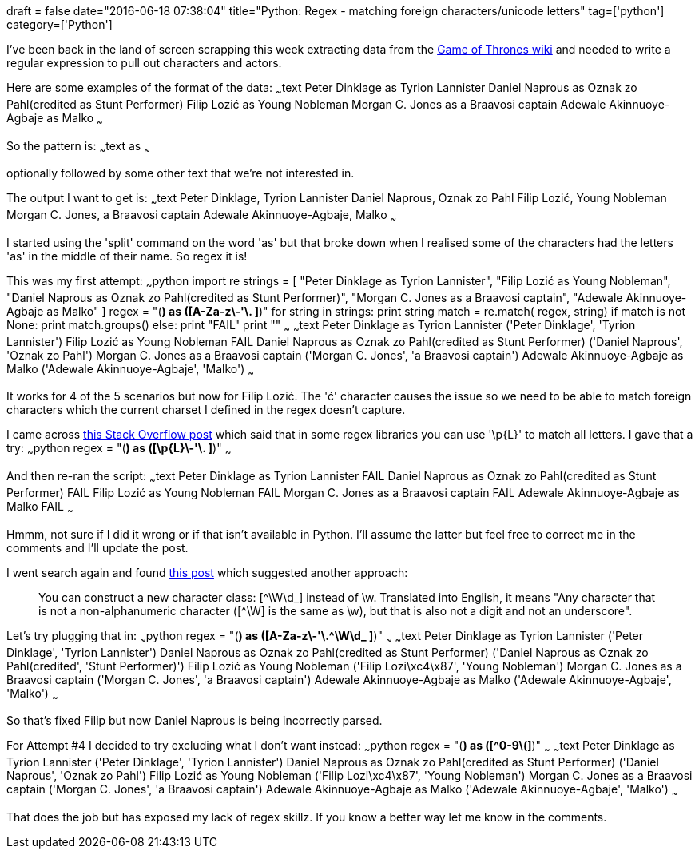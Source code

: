 +++
draft = false
date="2016-06-18 07:38:04"
title="Python: Regex - matching foreign characters/unicode letters"
tag=['python']
category=['Python']
+++

I've been back in the land of screen scrapping this week extracting data from the http://gameofthrones.wikia.com/wiki[Game of Thrones wiki] and needed to write a regular expression to pull out characters and actors.

Here are some examples of the format of the data: ~~~text Peter Dinklage as Tyrion Lannister Daniel Naprous as Oznak zo Pahl(credited as Stunt Performer) Filip Lozić as Young Nobleman Morgan C. Jones as a Braavosi captain Adewale Akinnuoye-Agbaje as Malko ~~~

So the pattern is: ~~~text +++<actor>+++as +++<character>+++~~~

optionally followed by some other text that we're not interested in.

The output I want to get is: ~~~text Peter Dinklage, Tyrion Lannister Daniel Naprous, Oznak zo Pahl Filip Lozić, Young Nobleman Morgan C. Jones, a Braavosi captain Adewale Akinnuoye-Agbaje, Malko ~~~

I started using the 'split' command on the word 'as' but that broke down when I realised some of the characters had the letters 'as' in the middle of their name. So regex it is!

This was my first attempt: ~~~python import re strings = [ "Peter Dinklage as Tyrion Lannister", "Filip Lozić as Young Nobleman", "Daniel Naprous as Oznak zo Pahl(credited as Stunt Performer)", "Morgan C. Jones as a Braavosi captain", "Adewale Akinnuoye-Agbaje as Malko" ] regex = "([A-Za-z\-'\. ]*) as ([A-Za-z\-'\. ]*)" for string in strings: print string match = re.match( regex, string) if match is not None: print match.groups() else: print "FAIL" print "" ~~~ ~~~text Peter Dinklage as Tyrion Lannister ('Peter Dinklage', 'Tyrion Lannister') Filip Lozić as Young Nobleman FAIL Daniel Naprous as Oznak zo Pahl(credited as Stunt Performer) ('Daniel Naprous', 'Oznak zo Pahl') Morgan C. Jones as a Braavosi captain ('Morgan C. Jones', 'a Braavosi captain') Adewale Akinnuoye-Agbaje as Malko ('Adewale Akinnuoye-Agbaje', 'Malko') ~~~

It works for 4 of the 5 scenarios but now for Filip Lozić. The 'ć' character causes the issue so we need to be able to match foreign characters which the current charset I defined in the regex doesn't capture.

I came across http://stackoverflow.com/questions/3009993/regex-what-would-be-regex-for-matching-foreign-characters[this Stack Overflow post] which said that in some regex libraries you can use '\p\{L}' to match all letters. I gave that a try: ~~~python regex = "([\p\{L}\-'\. ]*) as ([\p\{L}\-'\. ]*)" ~~~

And then re-ran the script: ~~~text Peter Dinklage as Tyrion Lannister FAIL Daniel Naprous as Oznak zo Pahl(credited as Stunt Performer) FAIL Filip Lozić as Young Nobleman FAIL Morgan C. Jones as a Braavosi captain FAIL Adewale Akinnuoye-Agbaje as Malko FAIL ~~~

Hmmm, not sure if I did it wrong or if that isn't available in Python. I'll assume the latter but feel free to correct me in the comments and I'll update the post.

I went search again and found http://stackoverflow.com/questions/8923949/matching-only-a-unicode-letter-in-python-re[this post] which suggested another approach:

____
You can construct a new character class: [{caret}\W\d_] instead of \w. Translated into English, it means "Any character that is not a non-alphanumeric character ([{caret}\W] is the same as \w), but that is also not a digit and not an underscore".
____

Let's try plugging that in: ~~~python regex = "([A-Za-z\-'\.{caret}\W\d_ ]*) as ([A-Za-z\-'\.{caret}\W\d_ ]*)" ~~~ ~~~text Peter Dinklage as Tyrion Lannister ('Peter Dinklage', 'Tyrion Lannister') Daniel Naprous as Oznak zo Pahl(credited as Stunt Performer) ('Daniel Naprous as Oznak zo Pahl(credited', 'Stunt Performer)') Filip Lozić as Young Nobleman ('Filip Lozi\xc4\x87', 'Young Nobleman') Morgan C. Jones as a Braavosi captain ('Morgan C. Jones', 'a Braavosi captain') Adewale Akinnuoye-Agbaje as Malko ('Adewale Akinnuoye-Agbaje', 'Malko') ~~~

So that's fixed Filip but now Daniel Naprous is being incorrectly parsed.

For Attempt #4 I decided to try excluding what I don't want instead: ~~~python regex = "([{caret}0-9\(]*) as ([{caret}0-9\(]*)" ~~~ ~~~text Peter Dinklage as Tyrion Lannister ('Peter Dinklage', 'Tyrion Lannister') Daniel Naprous as Oznak zo Pahl(credited as Stunt Performer) ('Daniel Naprous', 'Oznak zo Pahl') Filip Lozić as Young Nobleman ('Filip Lozi\xc4\x87', 'Young Nobleman') Morgan C. Jones as a Braavosi captain ('Morgan C. Jones', 'a Braavosi captain') Adewale Akinnuoye-Agbaje as Malko ('Adewale Akinnuoye-Agbaje', 'Malko') ~~~

That does the job but has exposed my lack of regex skillz. If you know a better way let me know in the comments.+++</character>++++++</actor>+++

